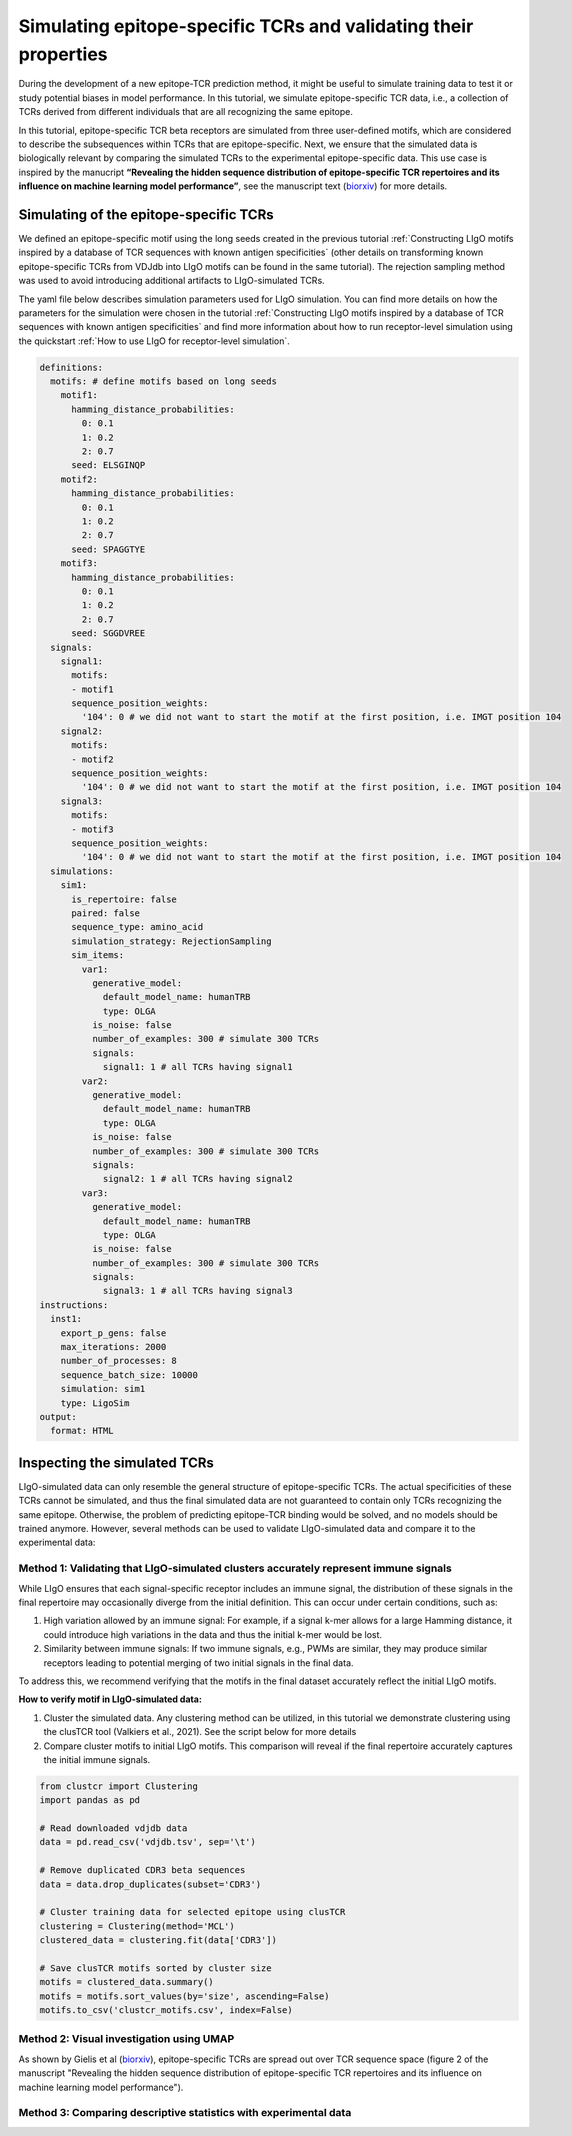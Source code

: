 Simulating epitope-specific TCRs and validating their properties 
===================

During the development of a new epitope-TCR prediction method, it might be useful to simulate training data to test it or study potential biases in model performance. In this tutorial, we simulate epitope-specific TCR data, i.e., a collection of TCRs derived from different individuals that are all recognizing the same epitope. 
 
In this tutorial, epitope-specific TCR beta receptors are simulated from three user-defined motifs, which are considered to describe the subsequences within TCRs that are epitope-specific. Next, we ensure that the simulated data is biologically relevant by comparing the simulated TCRs to the experimental epitope-specific data. This use case is inspired by the manucript **“Revealing the hidden sequence distribution of epitope-specific TCR repertoires and its influence on machine learning model performance”**, see the manuscript text (`biorxiv <https://www.biorxiv.org/content/10.1101/2024.10.21.619364v1>`_) for more details. 


Simulating of the epitope-specific TCRs
-------------------------

We defined an epitope-specific motif using the long seeds created in the previous tutorial :ref:`Constructing LIgO motifs inspired by a database of TCR sequences with known antigen specificities` (other details on transforming known epitope-specific TCRs from VDJdb into LIgO motifs can be found in the same tutorial). The rejection sampling method was used to avoid introducing additional artifacts to LIgO-simulated TCRs. 

The yaml file below describes simulation parameters used for LIgO simulation. You can find more details on how the parameters for the simulation were chosen in the tutorial :ref:`Constructing LIgO motifs inspired by a database of TCR sequences with known antigen specificities` and find more information about how to run receptor-level simulation using the quickstart :ref:`How to use LIgO for receptor-level simulation`.
  
.. code-block:: yaml

  definitions:
    motifs: # define motifs based on long seeds
      motif1:
        hamming_distance_probabilities:
          0: 0.1
          1: 0.2
          2: 0.7
        seed: ELSGINQP
      motif2:
        hamming_distance_probabilities:
          0: 0.1
          1: 0.2
          2: 0.7
        seed: SPAGGTYE 
      motif3:
        hamming_distance_probabilities:
          0: 0.1
          1: 0.2
          2: 0.7
        seed: SGGDVREE 
    signals:
      signal1:
        motifs:
        - motif1
        sequence_position_weights:
          '104': 0 # we did not want to start the motif at the first position, i.e. IMGT position 104
      signal2:
        motifs:
        - motif2
        sequence_position_weights:
          '104': 0 # we did not want to start the motif at the first position, i.e. IMGT position 104
      signal3:
        motifs:
        - motif3
        sequence_position_weights:
          '104': 0 # we did not want to start the motif at the first position, i.e. IMGT position 104
    simulations:
      sim1:
        is_repertoire: false
        paired: false
        sequence_type: amino_acid
        simulation_strategy: RejectionSampling
        sim_items:
          var1:
            generative_model:
              default_model_name: humanTRB
              type: OLGA
            is_noise: false
            number_of_examples: 300 # simulate 300 TCRs 
            signals: 
              signal1: 1 # all TCRs having signal1
          var2:
            generative_model:
              default_model_name: humanTRB
              type: OLGA
            is_noise: false
            number_of_examples: 300 # simulate 300 TCRs 
            signals:
              signal2: 1 # all TCRs having signal2
          var3:
            generative_model:
              default_model_name: humanTRB
              type: OLGA
            is_noise: false
            number_of_examples: 300 # simulate 300 TCRs 
            signals:
              signal3: 1 # all TCRs having signal3
  instructions:
    inst1:
      export_p_gens: false
      max_iterations: 2000
      number_of_processes: 8
      sequence_batch_size: 10000
      simulation: sim1
      type: LigoSim
  output:
    format: HTML


Inspecting the simulated TCRs
------------------------------
LIgO-simulated data can only resemble the general structure of epitope-specific TCRs. The actual specificities of these TCRs cannot be simulated, and thus the final simulated data are not guaranteed to contain only TCRs recognizing the same epitope. Otherwise, the problem of predicting epitope-TCR binding would be solved, and no models should be trained anymore. However, several methods can be used to validate LIgO-simulated data and compare it to the experimental data:

Method 1: Validating that LIgO-simulated clusters accurately represent immune signals
^^^^^^^^^^^^^^^^^^^

While LIgO ensures that each signal-specific receptor includes an immune signal, the distribution of these signals in the final repertoire may occasionally diverge from the initial definition. This can occur under certain conditions, such as:

1. High variation allowed by an immune signal: For example, if a signal k-mer allows for a large Hamming distance, it could introduce high variations in the data and thus the initial k-mer would be lost.

2. Similarity between immune signals: If two immune signals, e.g., PWMs are similar, they may produce similar receptors leading to potential merging of two initial signals in the final data.

To address this, we recommend verifying that the motifs in the final dataset accurately reflect the initial LIgO motifs.

**How to verify motif in LIgO-simulated data:**

1. Cluster the simulated data. Any clustering method can be utilized, in this tutorial we demonstrate clustering using the clusTCR tool (Valkiers et al., 2021). See the script below for more details

2. Compare cluster motifs to initial LIgO motifs. This comparison will reveal if the final repertoire accurately captures the initial immune signals.


.. code-block:: python

  from clustcr import Clustering
  import pandas as pd
  
  # Read downloaded vdjdb data
  data = pd.read_csv('vdjdb.tsv', sep='\t')
  
  # Remove duplicated CDR3 beta sequences
  data = data.drop_duplicates(subset='CDR3')
  
  # Cluster training data for selected epitope using clusTCR
  clustering = Clustering(method='MCL')
  clustered_data = clustering.fit(data['CDR3'])
  
  # Save clusTCR motifs sorted by cluster size
  motifs = clustered_data.summary()
  motifs = motifs.sort_values(by='size', ascending=False)
  motifs.to_csv('clustcr_motifs.csv', index=False)



Method 2: Visual investigation using UMAP
^^^^^^^^^^^^^^^^^^^

As shown by Gielis et al (`biorxiv <https://www.biorxiv.org/content/10.1101/2024.10.21.619364v1>`_), epitope-specific TCRs are spread out over TCR sequence space (figure 2 of the manuscript "Revealing the hidden sequence distribution of epitope-specific TCR repertoires and its influence on machine learning model performance").  

Method 3: Comparing descriptive statistics with experimental data
^^^^^^^^^^^^^^^^^^^





